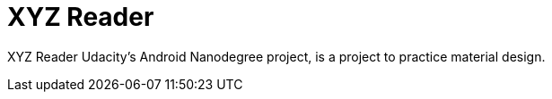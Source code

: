 = XYZ Reader

XYZ Reader Udacity's Android Nanodegree project, is a project to practice material design.
